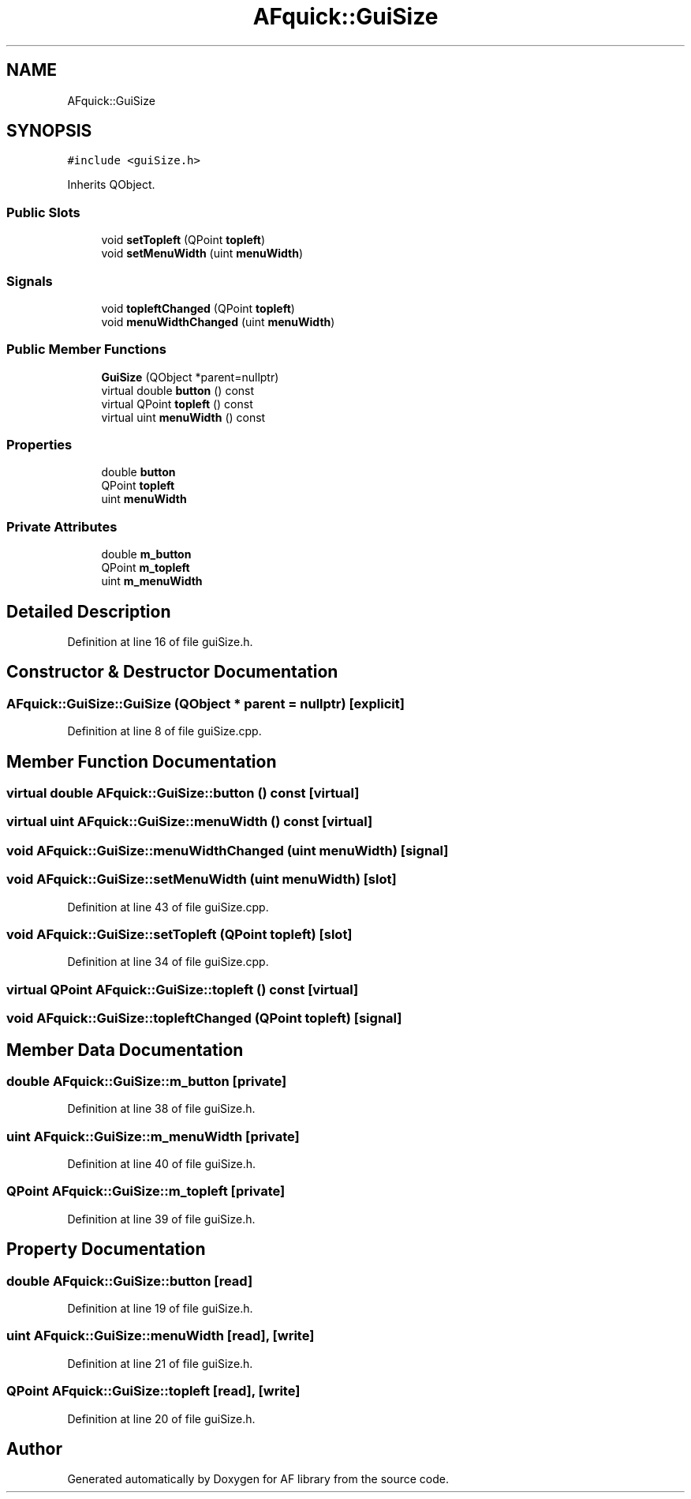 .TH "AFquick::GuiSize" 3 "Fri Mar 26 2021" "AF library" \" -*- nroff -*-
.ad l
.nh
.SH NAME
AFquick::GuiSize
.SH SYNOPSIS
.br
.PP
.PP
\fC#include <guiSize\&.h>\fP
.PP
Inherits QObject\&.
.SS "Public Slots"

.in +1c
.ti -1c
.RI "void \fBsetTopleft\fP (QPoint \fBtopleft\fP)"
.br
.ti -1c
.RI "void \fBsetMenuWidth\fP (uint \fBmenuWidth\fP)"
.br
.in -1c
.SS "Signals"

.in +1c
.ti -1c
.RI "void \fBtopleftChanged\fP (QPoint \fBtopleft\fP)"
.br
.ti -1c
.RI "void \fBmenuWidthChanged\fP (uint \fBmenuWidth\fP)"
.br
.in -1c
.SS "Public Member Functions"

.in +1c
.ti -1c
.RI "\fBGuiSize\fP (QObject *parent=nullptr)"
.br
.ti -1c
.RI "virtual double \fBbutton\fP () const"
.br
.ti -1c
.RI "virtual QPoint \fBtopleft\fP () const"
.br
.ti -1c
.RI "virtual uint \fBmenuWidth\fP () const"
.br
.in -1c
.SS "Properties"

.in +1c
.ti -1c
.RI "double \fBbutton\fP"
.br
.ti -1c
.RI "QPoint \fBtopleft\fP"
.br
.ti -1c
.RI "uint \fBmenuWidth\fP"
.br
.in -1c
.SS "Private Attributes"

.in +1c
.ti -1c
.RI "double \fBm_button\fP"
.br
.ti -1c
.RI "QPoint \fBm_topleft\fP"
.br
.ti -1c
.RI "uint \fBm_menuWidth\fP"
.br
.in -1c
.SH "Detailed Description"
.PP 
Definition at line 16 of file guiSize\&.h\&.
.SH "Constructor & Destructor Documentation"
.PP 
.SS "AFquick::GuiSize::GuiSize (QObject * parent = \fCnullptr\fP)\fC [explicit]\fP"

.PP
Definition at line 8 of file guiSize\&.cpp\&.
.SH "Member Function Documentation"
.PP 
.SS "virtual double AFquick::GuiSize::button () const\fC [virtual]\fP"

.SS "virtual uint AFquick::GuiSize::menuWidth () const\fC [virtual]\fP"

.SS "void AFquick::GuiSize::menuWidthChanged (uint menuWidth)\fC [signal]\fP"

.SS "void AFquick::GuiSize::setMenuWidth (uint menuWidth)\fC [slot]\fP"

.PP
Definition at line 43 of file guiSize\&.cpp\&.
.SS "void AFquick::GuiSize::setTopleft (QPoint topleft)\fC [slot]\fP"

.PP
Definition at line 34 of file guiSize\&.cpp\&.
.SS "virtual QPoint AFquick::GuiSize::topleft () const\fC [virtual]\fP"

.SS "void AFquick::GuiSize::topleftChanged (QPoint topleft)\fC [signal]\fP"

.SH "Member Data Documentation"
.PP 
.SS "double AFquick::GuiSize::m_button\fC [private]\fP"

.PP
Definition at line 38 of file guiSize\&.h\&.
.SS "uint AFquick::GuiSize::m_menuWidth\fC [private]\fP"

.PP
Definition at line 40 of file guiSize\&.h\&.
.SS "QPoint AFquick::GuiSize::m_topleft\fC [private]\fP"

.PP
Definition at line 39 of file guiSize\&.h\&.
.SH "Property Documentation"
.PP 
.SS "double AFquick::GuiSize::button\fC [read]\fP"

.PP
Definition at line 19 of file guiSize\&.h\&.
.SS "uint AFquick::GuiSize::menuWidth\fC [read]\fP, \fC [write]\fP"

.PP
Definition at line 21 of file guiSize\&.h\&.
.SS "QPoint AFquick::GuiSize::topleft\fC [read]\fP, \fC [write]\fP"

.PP
Definition at line 20 of file guiSize\&.h\&.

.SH "Author"
.PP 
Generated automatically by Doxygen for AF library from the source code\&.
